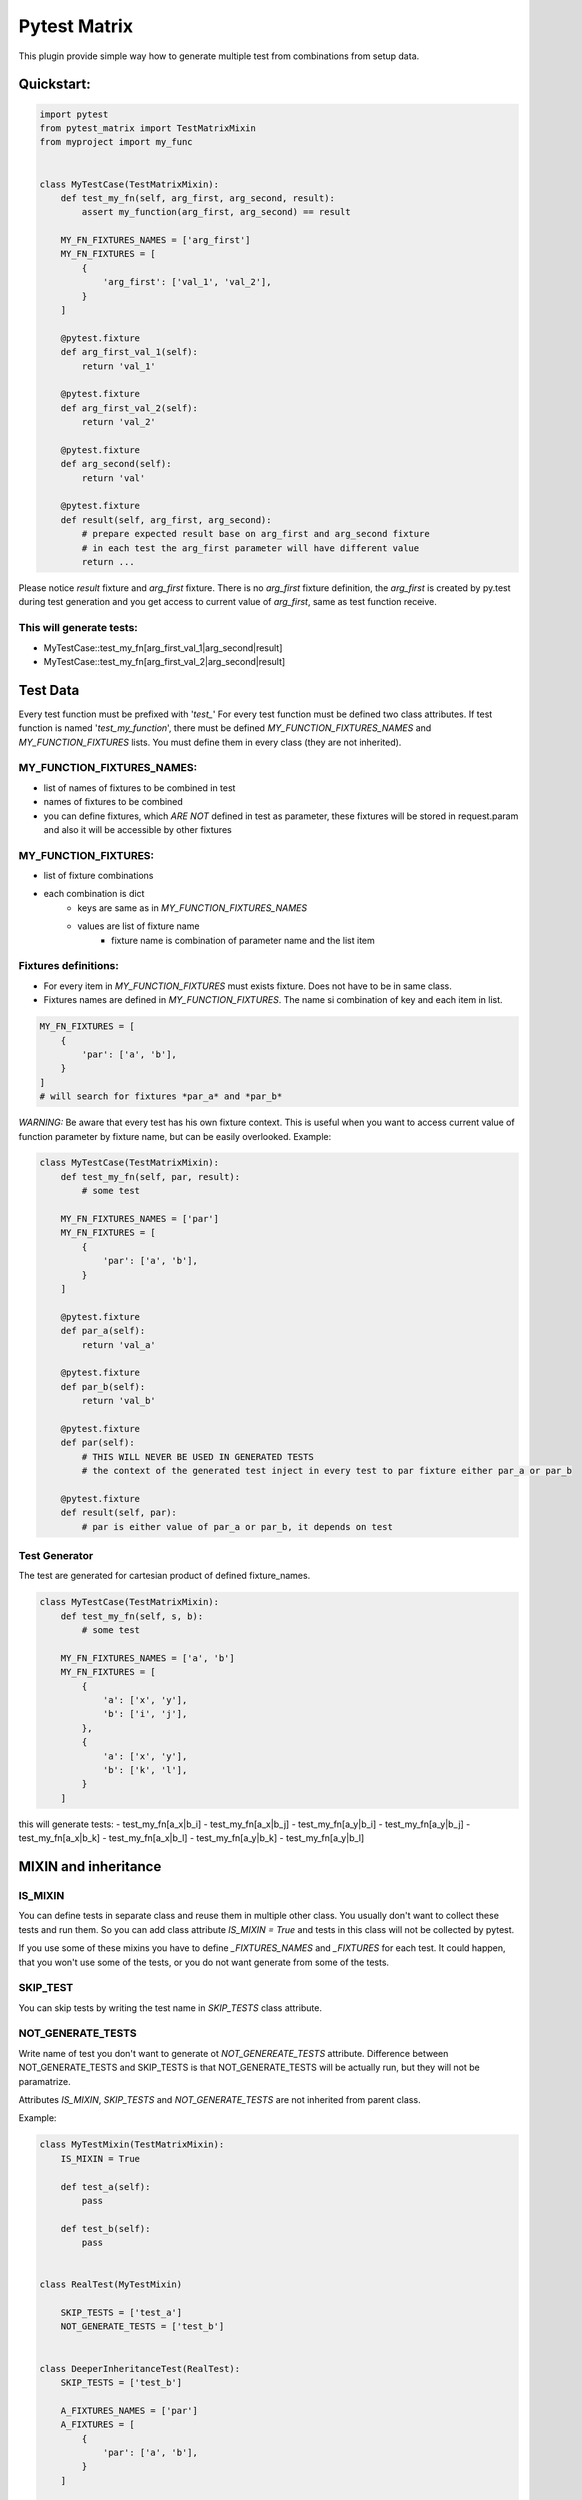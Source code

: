 Pytest Matrix
^^^^^^^^^^^^

This plugin provide simple way how to generate multiple test from combinations from setup data.


Quickstart:
=============

.. code:: Python

    import pytest
    from pytest_matrix import TestMatrixMixin
    from myproject import my_func


    class MyTestCase(TestMatrixMixin):
        def test_my_fn(self, arg_first, arg_second, result):
            assert my_function(arg_first, arg_second) == result

        MY_FN_FIXTURES_NAMES = ['arg_first']
        MY_FN_FIXTURES = [
            {
                'arg_first': ['val_1', 'val_2'],
            }
        ]

        @pytest.fixture
        def arg_first_val_1(self):
            return 'val_1'

        @pytest.fixture
        def arg_first_val_2(self):
            return 'val_2'

        @pytest.fixture
        def arg_second(self):
            return 'val'

        @pytest.fixture
        def result(self, arg_first, arg_second):
            # prepare expected result base on arg_first and arg_second fixture
            # in each test the arg_first parameter will have different value
            return ...

Please notice *result* fixture and *arg_first* fixture. There is no *arg_first* fixture definition, the *arg_first* is created by py.test during test generation and you get access to current value of *arg_first*, same as test function receive.

This will generate tests:
-------------------------
- MyTestCase::test_my_fn[arg_first_val_1|arg_second|result]
- MyTestCase::test_my_fn[arg_first_val_2|arg_second|result]


Test Data
=========

Every test function must be prefixed with '*test_*'
For every test function must be defined two class attributes. If test function is named '*test_my_function*',
there must be defined *MY_FUNCTION_FIXTURES_NAMES* and *MY_FUNCTION_FIXTURES* lists.
You must define them in every class (they are not inherited).

MY_FUNCTION_FIXTURES_NAMES:
---------------------------
- list of names of fixtures to be combined in test
- names of fixtures to be combined
- you can define fixtures, which *ARE NOT* defined in test as parameter, these fixtures will be
  stored in request.param and also it will be accessible by other fixtures

MY_FUNCTION_FIXTURES:
---------------------
- list of fixture combinations
- each combination is dict
    - keys are same as in *MY_FUNCTION_FIXTURES_NAMES*
    - values are list of fixture name
        - fixture name is combination of parameter name and the list item

Fixtures definitions:
---------------------
- For every item in *MY_FUNCTION_FIXTURES* must exists fixture. Does not have to be in same class.
- Fixtures names are defined in *MY_FUNCTION_FIXTURES*. The name si combination of key and each item in list.

.. code:: Python

    MY_FN_FIXTURES = [
        {
            'par': ['a', 'b'],
        }
    ]
    # will search for fixtures *par_a* and *par_b*


*WARNING:*
Be aware that every test has his own fixture context. This is useful when you want to access current value
of function parameter by fixture name, but can be easily overlooked.
Example:

.. code:: Python

    class MyTestCase(TestMatrixMixin):
        def test_my_fn(self, par, result):
            # some test

        MY_FN_FIXTURES_NAMES = ['par']
        MY_FN_FIXTURES = [
            {
                'par': ['a', 'b'],
            }
        ]

        @pytest.fixture
        def par_a(self):
            return 'val_a'

        @pytest.fixture
        def par_b(self):
            return 'val_b'

        @pytest.fixture
        def par(self):
            # THIS WILL NEVER BE USED IN GENERATED TESTS
            # the context of the generated test inject in every test to par fixture either par_a or par_b

        @pytest.fixture
        def result(self, par):
            # par is either value of par_a or par_b, it depends on test


Test Generator
--------------
The test are generated for cartesian product of defined fixture_names.

.. code:: Python

    class MyTestCase(TestMatrixMixin):
        def test_my_fn(self, s, b):
            # some test

        MY_FN_FIXTURES_NAMES = ['a', 'b']
        MY_FN_FIXTURES = [
            {
                'a': ['x', 'y'],
                'b': ['i', 'j'],
            },
            {
                'a': ['x', 'y'],
                'b': ['k', 'l'],
            }
        ]

this will generate tests:
- test_my_fn[a_x|b_i]
- test_my_fn[a_x|b_j]
- test_my_fn[a_y|b_i]
- test_my_fn[a_y|b_j]
- test_my_fn[a_x|b_k]
- test_my_fn[a_x|b_l]
- test_my_fn[a_y|b_k]
- test_my_fn[a_y|b_l]


MIXIN and inheritance
=====================

IS_MIXIN
--------
You can define tests in separate class and reuse them in multiple other class. You usually don't want to collect these tests and run them. So you can add class attribute *IS_MIXIN = True* and tests in this class
will not be collected by pytest.

If you use some of these mixins you have to define *_FIXTURES_NAMES* and *_FIXTURES* for each test. It could happen, that you won't use some of the tests, or you do not want generate from some of the tests.

SKIP_TEST
---------
You can skip tests by writing the test name in *SKIP_TESTS* class attribute.

NOT_GENERATE_TESTS
------------------
Write name of test you don't want to generate ot *NOT_GENEREATE_TESTS* attribute. Difference between NOT_GENERATE_TESTS and SKIP_TESTS is that NOT_GENERATE_TESTS will be actually run, but they will not be paramatrize.

Attributes *IS_MIXIN*, *SKIP_TESTS* and *NOT_GENERATE_TESTS* are not inherited from parent class.

Example:

.. code:: Python

    class MyTestMixin(TestMatrixMixin):
        IS_MIXIN = True

        def test_a(self):
            pass

        def test_b(self):
            pass


    class RealTest(MyTestMixin)

        SKIP_TESTS = ['test_a']
        NOT_GENERATE_TESTS = ['test_b']


    class DeeperInheritanceTest(RealTest):
        SKIP_TESTS = ['test_b']

        A_FIXTURES_NAMES = ['par']
        A_FIXTURES = [
            {
                'par': ['a', 'b'],
            }
        ]

        @pytest.fixture
        def par_a(self):
            return 'val_a'

        @pytest.fixture
        def par_b(self):
            return 'val_b'


This will skip:
- RealTest.test_a
- DeeperInheritanceTest.test_b

And run these tests:
- RealTest.test_b
- DeeperInheritanceTest.test_a[par_a]
- DeeperInheritanceTest.test_a[par_b]


TODO:
=====
[X] exclude test if test's cls TestMatrixMixin.is_mixin == True
[X] force to define _FIXTURES and _FIXTURES_NAMES in every class, except mixin class
[X] raise error if _FIXTURES keys are not exactly same as _FIXTURE_NAMES
[ ] edit function to control use of all fixtures combinations
[X] check names of fixtures combinations are same as defined FIXTURES_NAMES
[X] allow skip tests
[X] allow not generate tests
[ ] validate sctructure of SKIP_TESTS, NOT_GENERATE_TESTS, FIXTURE_NAMES and FIXTURES
